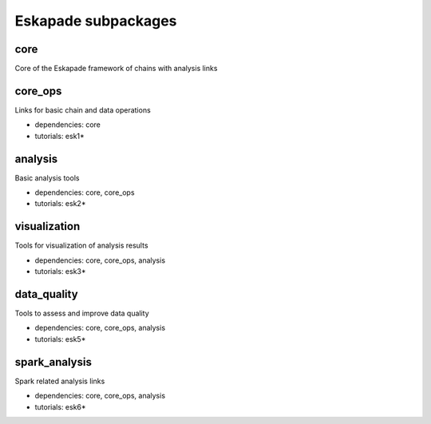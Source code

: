 Eskapade subpackages
====================

core
----

Core of the Eskapade framework of chains with analysis links


core_ops
--------

Links for basic chain and data operations

* dependencies: core
* tutorials: esk1*


analysis
--------

Basic analysis tools

* dependencies: core, core_ops
* tutorials: esk2*


visualization
-------------

Tools for visualization of analysis results

* dependencies: core, core_ops, analysis
* tutorials: esk3*


data_quality
------------

Tools to assess and improve data quality

* dependencies: core, core_ops, analysis
* tutorials: esk5*


spark_analysis
--------------

Spark related analysis links

* dependencies: core, core_ops, analysis
* tutorials: esk6*